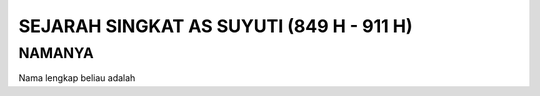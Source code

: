 

SEJARAH SINGKAT AS SUYUTI (849 H - 911 H)
=========================================

NAMANYA
-------

Nama lengkap beliau adalah